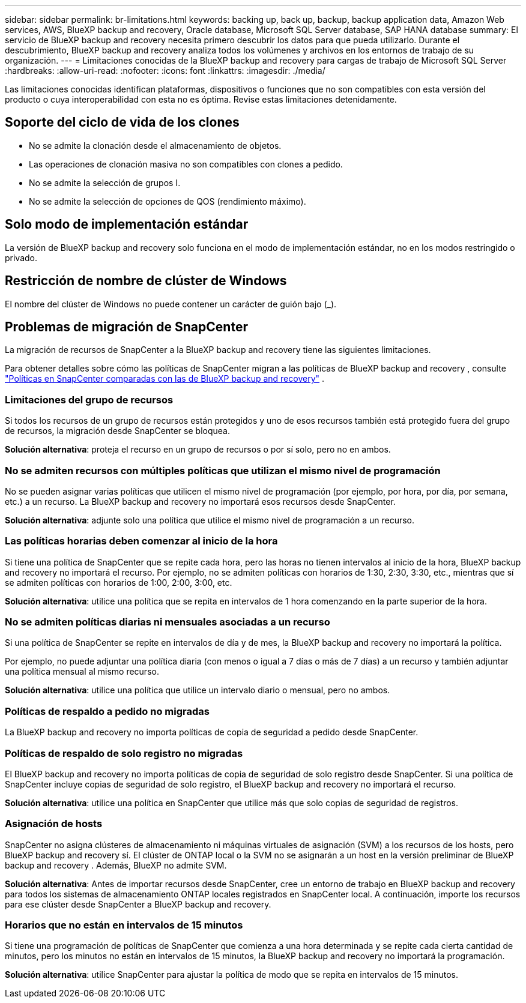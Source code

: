 ---
sidebar: sidebar 
permalink: br-limitations.html 
keywords: backing up, back up, backup, backup application data, Amazon Web services, AWS, BlueXP backup and recovery, Oracle database, Microsoft SQL Server database, SAP HANA database 
summary: El servicio de BlueXP backup and recovery necesita primero descubrir los datos para que pueda utilizarlo. Durante el descubrimiento, BlueXP backup and recovery analiza todos los volúmenes y archivos en los entornos de trabajo de su organización. 
---
= Limitaciones conocidas de la BlueXP backup and recovery para cargas de trabajo de Microsoft SQL Server
:hardbreaks:
:allow-uri-read: 
:nofooter: 
:icons: font
:linkattrs: 
:imagesdir: ./media/


[role="lead"]
Las limitaciones conocidas identifican plataformas, dispositivos o funciones que no son compatibles con esta versión del producto o cuya interoperabilidad con esta no es óptima. Revise estas limitaciones detenidamente.



== Soporte del ciclo de vida de los clones

* No se admite la clonación desde el almacenamiento de objetos.
* Las operaciones de clonación masiva no son compatibles con clones a pedido.
* No se admite la selección de grupos I.
* No se admite la selección de opciones de QOS (rendimiento máximo).




== Solo modo de implementación estándar

La versión de BlueXP backup and recovery solo funciona en el modo de implementación estándar, no en los modos restringido o privado.



== Restricción de nombre de clúster de Windows

El nombre del clúster de Windows no puede contener un carácter de guión bajo (_).



== Problemas de migración de SnapCenter

La migración de recursos de SnapCenter a la BlueXP backup and recovery tiene las siguientes limitaciones.

Para obtener detalles sobre cómo las políticas de SnapCenter migran a las políticas de BlueXP backup and recovery , consulte link:reference-policy-differences-snapcenter.html["Políticas en SnapCenter comparadas con las de BlueXP backup and recovery"] .



=== Limitaciones del grupo de recursos

Si todos los recursos de un grupo de recursos están protegidos y uno de esos recursos también está protegido fuera del grupo de recursos, la migración desde SnapCenter se bloquea.

*Solución alternativa*: proteja el recurso en un grupo de recursos o por sí solo, pero no en ambos.



=== No se admiten recursos con múltiples políticas que utilizan el mismo nivel de programación

No se pueden asignar varias políticas que utilicen el mismo nivel de programación (por ejemplo, por hora, por día, por semana, etc.) a un recurso. La BlueXP backup and recovery no importará esos recursos desde SnapCenter.

*Solución alternativa*: adjunte solo una política que utilice el mismo nivel de programación a un recurso.



=== Las políticas horarias deben comenzar al inicio de la hora

Si tiene una política de SnapCenter que se repite cada hora, pero las horas no tienen intervalos al inicio de la hora, BlueXP backup and recovery no importará el recurso. Por ejemplo, no se admiten políticas con horarios de 1:30, 2:30, 3:30, etc., mientras que sí se admiten políticas con horarios de 1:00, 2:00, 3:00, etc.

*Solución alternativa*: utilice una política que se repita en intervalos de 1 hora comenzando en la parte superior de la hora.



=== No se admiten políticas diarias ni mensuales asociadas a un recurso

Si una política de SnapCenter se repite en intervalos de día y de mes, la BlueXP backup and recovery no importará la política.

Por ejemplo, no puede adjuntar una política diaria (con menos o igual a 7 días o más de 7 días) a un recurso y también adjuntar una política mensual al mismo recurso.

*Solución alternativa*: utilice una política que utilice un intervalo diario o mensual, pero no ambos.



=== Políticas de respaldo a pedido no migradas

La BlueXP backup and recovery no importa políticas de copia de seguridad a pedido desde SnapCenter.



=== Políticas de respaldo de solo registro no migradas

El BlueXP backup and recovery no importa políticas de copia de seguridad de solo registro desde SnapCenter. Si una política de SnapCenter incluye copias de seguridad de solo registro, el BlueXP backup and recovery no importará el recurso.

*Solución alternativa*: utilice una política en SnapCenter que utilice más que solo copias de seguridad de registros.



=== Asignación de hosts

SnapCenter no asigna clústeres de almacenamiento ni máquinas virtuales de asignación (SVM) a los recursos de los hosts, pero BlueXP backup and recovery sí. El clúster de ONTAP local o la SVM no se asignarán a un host en la versión preliminar de BlueXP backup and recovery . Además, BlueXP no admite SVM.

*Solución alternativa*: Antes de importar recursos desde SnapCenter, cree un entorno de trabajo en BlueXP backup and recovery para todos los sistemas de almacenamiento ONTAP locales registrados en SnapCenter local. A continuación, importe los recursos para ese clúster desde SnapCenter a BlueXP backup and recovery.



=== Horarios que no están en intervalos de 15 minutos

Si tiene una programación de políticas de SnapCenter que comienza a una hora determinada y se repite cada cierta cantidad de minutos, pero los minutos no están en intervalos de 15 minutos, la BlueXP backup and recovery no importará la programación.

*Solución alternativa*: utilice SnapCenter para ajustar la política de modo que se repita en intervalos de 15 minutos.
